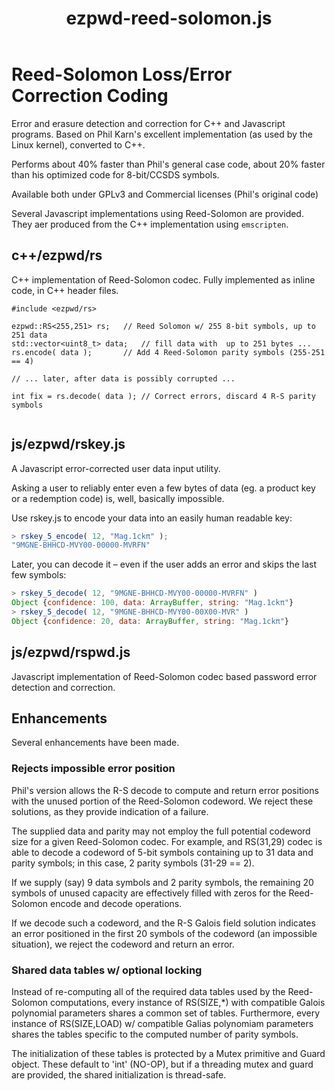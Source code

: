#+TITLE: ezpwd-reed-solomon.js
#+STYLE: <link rel="stylesheet" type="text/css" href="org.css" />

* Reed-Solomon Loss/Error Correction Coding

  Error and erasure detection and correction for C++ and Javascript programs.
  Based on Phil Karn's excellent implementation (as used by the Linux kernel),
  converted to C++.

  Performs about 40% faster than Phil's general case code, about 20% faster than
  his optimized code for 8-bit/CCSDS symbols.

  Available both under GPLv3 and Commercial licenses (Phil's original code)

  Several Javascript implementations using Reed-Solomon are provided.  They aer
  produced from the C++ implementation using =emscripten=.

** c++/ezpwd/rs

   C++ implementation of Reed-Solomon codec.  Fully implemented as inline code,
   in C++ header files.

   #+BEGIN_SRC C++
   #include <ezpwd/rs>

   ezpwd::RS<255,251> rs;	// Reed Solomon w/ 255 8-bit symbols, up to 251 data
   std::vector<uint8_t> data;	// fill data with  up to 251 bytes ...
   rs.encode( data );		// Add 4 Reed-Solomon parity symbols (255-251 == 4)

   // ... later, after data is possibly corrupted ...

   int fix = rs.decode( data ); // Correct errors, discard 4 R-S parity symbols

   #+END_SRC

** js/ezpwd/rskey.js

   A Javascript error-corrected user data input utility.

   Asking a user to reliably enter even a few bytes of data (eg. a product key
   or a redemption code) is, well, basically impossible.  

   Use rskey.js to encode your data into an easily human readable key:

   #+BEGIN_SRC Javascript
   > rskey_5_encode( 12, "Mag.1ckπ" );
   "9MGNE-BHHCD-MVY00-00000-MVRFN"
   #+END_SRC

   Later, you can decode it -- even if the user adds an error and skips
   the last few symbols:

   #+BEGIN_SRC Javascript
   > rskey_5_decode( 12, "9MGNE-BHHCD-MVY00-00000-MVRFN" )
   Object {confidence: 100, data: ArrayBuffer, string: "Mag.1ckπ"}
   > rskey_5_decode( 12, "9MGNE-BHHCD-MVY00-00X00-MVR" )
   Object {confidence: 20, data: ArrayBuffer, string: "Mag.1ckπ"}
   #+END_SRC


** js/ezpwd/rspwd.js

   Javascript implementation of Reed-Solomon codec based password error
   detection and correction.
** Enhancements

   Several enhancements have been made.

*** Rejects impossible error position

    Phil's version allows the R-S decode to compute and return error positions
    with the unused portion of the Reed-Solomon codeword.  We reject these
    solutions, as they provide indication of a failure.

    The supplied data and parity may not employ the full potential codeword size
    for a given Reed-Solomon codec.  For example, and RS(31,29) codec is able to
    decode a codeword of 5-bit symbols containing up to 31 data and parity
    symbols; in this case, 2 parity symbols (31-29 == 2).

    If we supply (say) 9 data symbols and 2 parity symbols, the remaining 20
    symbols of unused capacity are effectively filled with zeros for the
    Reed-Solomon encode and decode operations.

    If we decode such a codeword, and the R-S Galois field solution indicates an
    error positioned in the first 20 symbols of the codeword (an impossible
    situation), we reject the codeword and return an error.

*** Shared data tables w/ optional locking

    Instead of re-computing all of the required data tables used by the
    Reed-Solomon computations, every instance of RS(SIZE,*) with compatible
    Galois polynomial parameters shares a common set of tables.  Furthermore,
    every instance of RS(SIZE,LOAD) w/ compatible Galias polynomiam parameters
    shares the tables specific to the computed number of parity symbols.

    The initialization of these tables is protected by a Mutex primitive and
    Guard object.  These default to 'int' (NO-OP), but if a threading mutex and
    guard are provided, the shared initialization is thread-safe.


